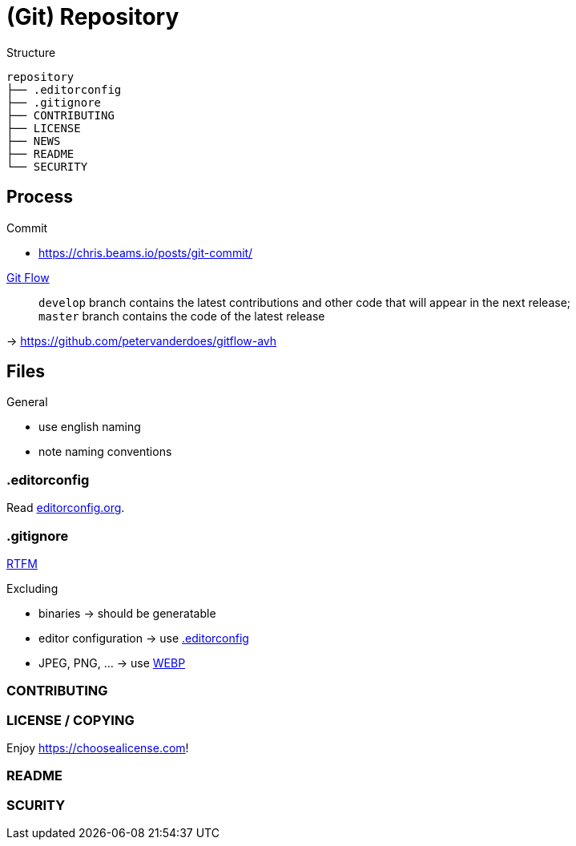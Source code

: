 = (Git) Repository

.Structure
[source]
----
repository
├── .editorconfig
├── .gitignore
├── CONTRIBUTING
├── LICENSE
├── NEWS
├── README
└── SECURITY
----

== Process

.Commit
* https://chris.beams.io/posts/git-commit/[]

// -

https://nvie.com/posts/a-successful-git-branching-model/[Git Flow]::
`develop` branch contains the latest contributions and other code that will appear in the next release; +
`master` branch contains the code of the latest release

-> https://github.com/petervanderdoes/gitflow-avh


== Files

.General
* use english naming
* note naming conventions

[[editorconfig]]
=== .editorconfig

Read https://editorconfig.org[editorconfig.org].

=== .gitignore

https://git-scm.com/docs/gitignore[RTFM]

.Excluding
* binaries -> should be generatable
* editor configuration -> use <<editorconfig>>
* JPEG, PNG, ... -> use https://developers.google.com/speed/webp[WEBP]

=== CONTRIBUTING

=== LICENSE / COPYING

Enjoy https://choosealicense.com[]!

=== README

=== SCURITY
